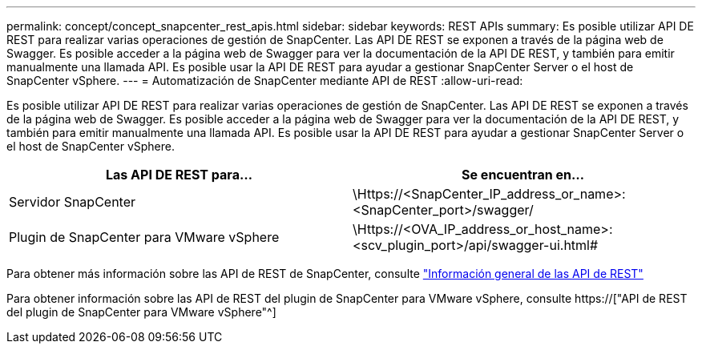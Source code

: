 ---
permalink: concept/concept_snapcenter_rest_apis.html 
sidebar: sidebar 
keywords: REST APIs 
summary: Es posible utilizar API DE REST para realizar varias operaciones de gestión de SnapCenter. Las API DE REST se exponen a través de la página web de Swagger. Es posible acceder a la página web de Swagger para ver la documentación de la API DE REST, y también para emitir manualmente una llamada API. Es posible usar la API DE REST para ayudar a gestionar SnapCenter Server o el host de SnapCenter vSphere. 
---
= Automatización de SnapCenter mediante API de REST
:allow-uri-read: 


[role="lead"]
Es posible utilizar API DE REST para realizar varias operaciones de gestión de SnapCenter. Las API DE REST se exponen a través de la página web de Swagger. Es posible acceder a la página web de Swagger para ver la documentación de la API DE REST, y también para emitir manualmente una llamada API. Es posible usar la API DE REST para ayudar a gestionar SnapCenter Server o el host de SnapCenter vSphere.

|===
| Las API DE REST para... | Se encuentran en... 


 a| 
Servidor SnapCenter
 a| 
\Https://<SnapCenter_IP_address_or_name>:<SnapCenter_port>/swagger/



 a| 
Plugin de SnapCenter para VMware vSphere
 a| 
\Https://<OVA_IP_address_or_host_name>:<scv_plugin_port>/api/swagger-ui.html#

|===
Para obtener más información sobre las API de REST de SnapCenter, consulte link:../sc-automation/overview_rest_apis.html["Información general de las API de REST"^]

Para obtener información sobre las API de REST del plugin de SnapCenter para VMware vSphere, consulte https://["API de REST del plugin de SnapCenter para VMware vSphere"^]
